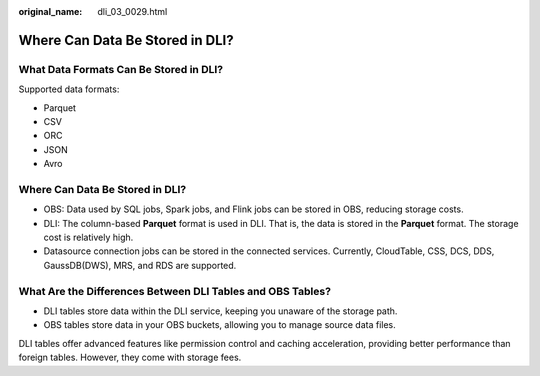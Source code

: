 :original_name: dli_03_0029.html

.. _dli_03_0029:

Where Can Data Be Stored in DLI?
================================

What Data Formats Can Be Stored in DLI?
---------------------------------------

Supported data formats:

-  Parquet
-  CSV
-  ORC
-  JSON
-  Avro


Where Can Data Be Stored in DLI?
--------------------------------

-  OBS: Data used by SQL jobs, Spark jobs, and Flink jobs can be stored in OBS, reducing storage costs.
-  DLI: The column-based **Parquet** format is used in DLI. That is, the data is stored in the **Parquet** format. The storage cost is relatively high.
-  Datasource connection jobs can be stored in the connected services. Currently, CloudTable, CSS, DCS, DDS, GaussDB(DWS), MRS, and RDS are supported.

What Are the Differences Between DLI Tables and OBS Tables?
-----------------------------------------------------------

-  DLI tables store data within the DLI service, keeping you unaware of the storage path.
-  OBS tables store data in your OBS buckets, allowing you to manage source data files.

DLI tables offer advanced features like permission control and caching acceleration, providing better performance than foreign tables. However, they come with storage fees.
